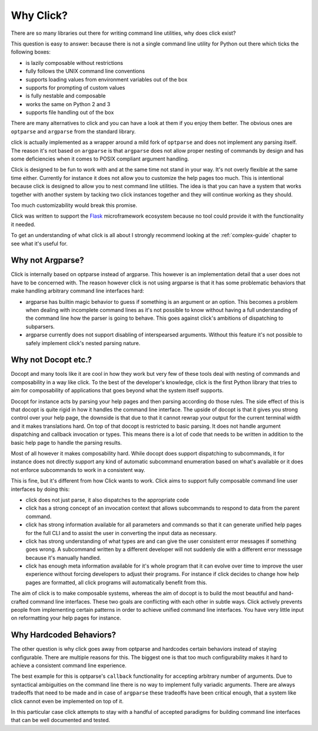 Why Click?
==========

There are so many libraries out there for writing command line utilities,
why does click exist?

This question is easy to answer: because there is not a single command
line utility for Python out there which ticks the following boxes:

*   is lazily composable without restrictions
*   fully follows the UNIX command line conventions
*   supports loading values from environment variables out of the box
*   supports for prompting of custom values
*   is fully nestable and composable
*   works the same on Python 2 and 3
*   supports file handling out of the box

There are many alternatives to click and you can have a look at them if
you enjoy them better.  The obvious ones are ``optparse`` and ``argparse``
from the standard library.

click is actually implemented as a wrapper around a mild fork of
``optparse`` and does not implement any parsing itself.  The reason it's
not based on ``argparse`` is that ``argparse`` does not allow proper
nesting of commands by design and has some deficiencies when it comes to
POSIX compliant argument handling.

Click is designed to be fun to work with and at the same time not stand in
your way.  It's not overly flexible at the same time either.  Currently
for instance it does not allow you to customize the help pages too much.
This is intentional because click is designed to allow you to nest command
line utilities.  The idea is that you can have a system that works
together with another system by tacking two click instances together and
they will continue working as they should.

Too much customizability would break this promise.

Click was written to support the `Flask <http://flask.pocoo.org/>`_
microframework ecosystem because no tool could provide it with the
functionality it needed.

To get an understanding of what click is all about I strongly recommend
looking at the :ref:`complex-guide` chapter to see what it's useful for.

Why not Argparse?
-----------------

Click is internally based on optparse instead of argparse.  This however
is an implementation detail that a user does not have to be concerned
with.  The reason however click is not using argparse is that it has some
problematic behaviors that make handling arbitrary command line interfaces
hard:

*   argparse has builtin magic behavior to guess if something is an
    argument or an option.  This becomes a problem when dealing with
    incomplete command lines as it's not possible to know without having a
    full understanding of the command line how the parser is going to
    behave.  This goes against click's ambitions of dispatching to
    subparsers.
*   argparse currently does not support disabling of interspearsed
    arguments.  Without this feature it's not possible to safely implement
    click's nested parsing nature.

Why not Docopt etc.?
--------------------

Docopt and many tools like it are cool in how they work but very few of
these tools deal with nesting of commands and composability in a way like
click.  To the best of the developer's knowledge, click is the first
Python library that tries to aim for composability of applications that
goes beyond what the system itself supports.

Docopt for instance acts by parsing your help pages and then parsing
according do those rules.  The side effect of this is that docopt is quite
rigid in how it handles the command line interface.  The upside of docopt
is that it gives you strong control over your help page, the downside is
that due to that it cannot rewrap your output for the current terminal
width and it makes translations hard.  On top of that docopt is restricted
to basic parsing.  It does not handle argument dispatching and callback
invocation or types.  This means there is a lot of code that needs to be
written in addition to the basic help page to handle the parsing results.

Most of all however it makes composability hard.  While docopt does
support dispatching to subcommands, it for instance does not directly
support any kind of automatic subcommand enumeration based on what's
available or it does not enforce subcommands to work in a consistent way.

This is fine, but it's different from how Click wants to work.  Click aims
to support fully composable command line user interfaces by doing this:

-   click does not just parse, it also dispatches to the appropriate code
-   click has a strong concept of an invocation context that allows
    subcommands to respond to data from the parent command.
-   click has strong information available for all parameters and commands
    so that it can generate unified help pages for the full CLI and to
    assist the user in converting the input data as necessary.
-   click has strong understanding of what types are and can give the user
    consistent error messages if something goes wrong.  A subcommand
    written by a different developer will not suddenly die with a
    different error messsage because it's manually handled.
-   click has enough meta information available for it's whole program
    that it can evolve over time to improve the user experience without
    forcing developers to adjust their programs.  For instance if click
    decides to change how help pages are formatted, all click programs
    will automatically benefit from this.

The aim of click is to make composable systems, whereas the aim of docopt
is to build the most beautiful and hand-crafted command line interfaces.
These two goals are conflicting with each other in subtle ways.  Click
actively prevents people from implementing certain patterns in order to
achieve unified command line interfaces.  You have very little input on
reformatting your help pages for instance.


Why Hardcoded Behaviors?
------------------------

The other question is why click goes away from optparse and hardcodes
certain behaviors instead of staying configurable.  There are multiple
reasons for this.  The biggest one is that too much configurability makes
it hard to achieve a consistent command line experience.

The best example for this is optparse's ``callback`` functionality for
accepting arbitrary number of arguments.  Due to syntactical ambiguities
on the command line there is no way to implement fully variadic arguments.
There are always tradeoffs that need to be made and in case of
``argparse`` these tradeoffs have been critical enough, that a system like
click cannot even be implemented on top of it.

In this particular case click attempts to stay with a handful of accepted
paradigms for building command line interfaces that can be well documented
and tested.
